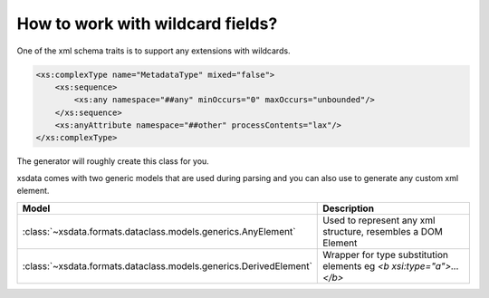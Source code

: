 How to work with wildcard fields?
==================================

One of the xml schema traits is to support any extensions with wildcards.

.. code-block:: xml

    <xs:complexType name="MetadataType" mixed="false">
        <xs:sequence>
            <xs:any namespace="##any" minOccurs="0" maxOccurs="unbounded"/>
        </xs:sequence>
        <xs:anyAttribute namespace="##other" processContents="lax"/>
    </xs:complexType>

The generator will roughly create this class for you.

.. doctest::

    >>> from dataclasses import dataclass
    >>> from dataclasses import field
    >>> from typing import Dict
    >>> from typing import List
    ...
    >>> @dataclass
    ... class MetadataType:
    ...     any_element: List[object] = field(
    ...         default_factory=list,
    ...         metadata={
    ...              "type": "Wildcard",
    ...              "namespace": "##any",
    ...          }
    ...     )
    ...     other_attributes: Dict[str, str] = field(
    ...          default_factory=dict,
    ...          metadata={
    ...              "type": "Attributes",
    ...              "namespace": "##other",
    ...          }
    ...      )


xsdata comes with two generic models that are used during parsing and you can also use
to generate any custom xml element.

.. list-table::
   :widths: 20 250
   :header-rows: 1

   * - Model
     - Description
   * - :class:`~xsdata.formats.dataclass.models.generics.AnyElement`
     - Used to represent any xml structure, resembles a DOM Element
   * - :class:`~xsdata.formats.dataclass.models.generics.DerivedElement`
     - Wrapper for type substitution elements eg `<b xsi:type="a">...</b>`


.. doctest::

    >>> from xsdata.formats.dataclass.models.generics import AnyElement
    >>> from xsdata.formats.dataclass.models.generics import DerivedElement
    >>> from xsdata.formats.dataclass.serializers import XmlSerializer
    >>> from xsdata.formats.dataclass.serializers.config import SerializerConfig
    ...
    >>> obj = MetadataType(
    ...     any_element=[
    ...         AnyElement(
    ...             qname="bar",
    ...             children=[
    ...                 AnyElement(qname="first", text="1st", attributes={"a": "1"}),
    ...                 AnyElement(qname="second", text="2nd", attributes={"b": "2"}),
    ...                 DerivedElement(
    ...                     qname="third",
    ...                     value=MetadataType(other_attributes={"c": "3"})
    ...                 )
    ...             ]
    ...         )
    ...     ]
    ... )
    >>> config = SerializerConfig(pretty_print=True, xml_declaration=False)
    >>> serializer = XmlSerializer(config=config)
    >>> print(serializer.render(obj))
    <MetadataType>
      <bar>
        <first a="1">1st</first>
        <second b="2">2nd</second>
        <third xmlns:xsi="http://www.w3.org/2001/XMLSchema-instance" c="3" xsi:type="MetadataType"/>
      </bar>
    </MetadataType>
    <BLANKLINE>
